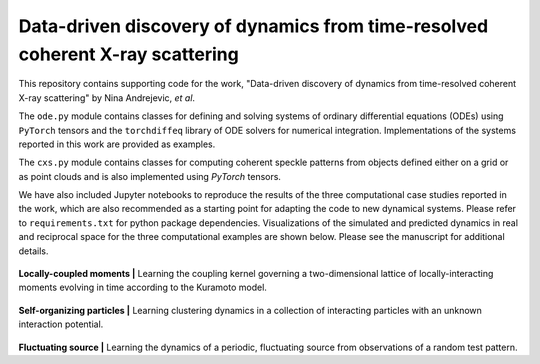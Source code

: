 Data-driven discovery of dynamics from time-resolved coherent X-ray scattering
==============================================================================
|docs|

.. |docs| image:: https://readthedocs.org/projects/docs/badge/?version=latest
    :alt: Documentation Status
    :scale: 100%
    :target: https://dynamicxs.readthedocs.io/en/latest

This repository contains supporting code for the work, "Data-driven discovery of dynamics from time-resolved coherent X-ray scattering" by Nina Andrejevic, *et al*.

The ``ode.py`` module contains classes for defining and solving systems of ordinary differential equations (ODEs) using ``PyTorch`` tensors and the ``torchdiffeq`` library of ODE solvers for numerical integration. Implementations of the systems reported in this work are provided as examples.

The ``cxs.py`` module contains classes for computing coherent speckle patterns from objects defined either on a grid or as point clouds and is also implemented using `PyTorch` tensors.

We have also included Jupyter notebooks to reproduce the results of the three computational case studies reported in the work, which are also recommended as a starting point for adapting the code to new dynamical systems. Please refer to ``requirements.txt`` for python package dependencies. Visualizations of the simulated and predicted dynamics in real and reciprocal space for the three computational examples are shown below. Please see the manuscript for additional details.

.. figure:: images/kuramoto_results.gif
    :width: 400
**Locally-coupled moments  |**  Learning the coupling kernel governing a two-dimensional lattice of locally-interacting moments evolving in time according to the Kuramoto model.

.. figure:: images/swarm_results.gif
    :width: 400
**Self-organizing particles  |**  Learning clustering dynamics in a collection of interacting particles with an unknown interaction potential.

.. figure:: images/lotka_results.gif
    :width: 400
**Fluctuating source  |**  Learning the dynamics of a periodic, fluctuating source from observations of a random test pattern.